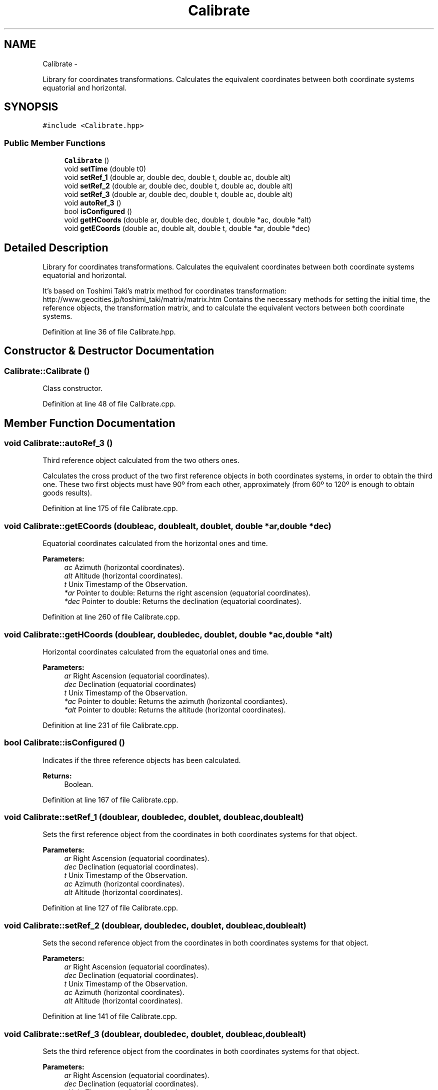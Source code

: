 .TH "Calibrate" 3 "Mon Jan 30 2017" "OpenSky Planetarium" \" -*- nroff -*-
.ad l
.nh
.SH NAME
Calibrate \- 
.PP
Library for coordinates transformations\&. Calculates the equivalent coordinates between both coordinate systems equatorial and horizontal\&.  

.SH SYNOPSIS
.br
.PP
.PP
\fC#include <Calibrate\&.hpp>\fP
.SS "Public Member Functions"

.in +1c
.ti -1c
.RI "\fBCalibrate\fP ()"
.br
.ti -1c
.RI "void \fBsetTime\fP (double t0)"
.br
.ti -1c
.RI "void \fBsetRef_1\fP (double ar, double dec, double t, double ac, double alt)"
.br
.ti -1c
.RI "void \fBsetRef_2\fP (double ar, double dec, double t, double ac, double alt)"
.br
.ti -1c
.RI "void \fBsetRef_3\fP (double ar, double dec, double t, double ac, double alt)"
.br
.ti -1c
.RI "void \fBautoRef_3\fP ()"
.br
.ti -1c
.RI "bool \fBisConfigured\fP ()"
.br
.ti -1c
.RI "void \fBgetHCoords\fP (double ar, double dec, double t, double *ac, double *alt)"
.br
.ti -1c
.RI "void \fBgetECoords\fP (double ac, double alt, double t, double *ar, double *dec)"
.br
.in -1c
.SH "Detailed Description"
.PP 
Library for coordinates transformations\&. Calculates the equivalent coordinates between both coordinate systems equatorial and horizontal\&. 

It's based on Toshimi Taki's matrix method for coordinates transformation: http://www.geocities.jp/toshimi_taki/matrix/matrix.htm Contains the necessary methods for setting the initial time, the reference objects, the transformation matrix, and to calculate the equivalent vectors between both coordinate systems\&. 
.PP
Definition at line 36 of file Calibrate\&.hpp\&.
.SH "Constructor & Destructor Documentation"
.PP 
.SS "Calibrate::Calibrate ()"
Class constructor\&. 
.PP
Definition at line 48 of file Calibrate\&.cpp\&.
.SH "Member Function Documentation"
.PP 
.SS "void Calibrate::autoRef_3 ()"
Third reference object calculated from the two others ones\&.
.PP
Calculates the cross product of the two first reference objects in both coordinates systems, in order to obtain the third one\&. These two first objects must have 90º from each other, approximately (from 60º to 120º is enough to obtain goods results)\&. 
.PP
Definition at line 175 of file Calibrate\&.cpp\&.
.SS "void Calibrate::getECoords (doubleac, doublealt, doublet, double *ar, double *dec)"
Equatorial coordinates calculated from the horizontal ones and time\&.
.PP
\fBParameters:\fP
.RS 4
\fIac\fP Azimuth (horizontal coordinates)\&. 
.br
\fIalt\fP Altitude (horizontal coordinates)\&. 
.br
\fIt\fP Unix Timestamp of the Observation\&. 
.br
\fI*ar\fP Pointer to double: Returns the right ascension (equatorial coordinates)\&. 
.br
\fI*dec\fP Pointer to double: Returns the declination (equatorial coordinates)\&. 
.RE
.PP

.PP
Definition at line 260 of file Calibrate\&.cpp\&.
.SS "void Calibrate::getHCoords (doublear, doubledec, doublet, double *ac, double *alt)"
Horizontal coordinates calculated from the equatorial ones and time\&.
.PP
\fBParameters:\fP
.RS 4
\fIar\fP Right Ascension (equatorial coordinates)\&. 
.br
\fIdec\fP Declination (equatorial coordinates) 
.br
\fIt\fP Unix Timestamp of the Observation\&. 
.br
\fI*ac\fP Pointer to double: Returns the azimuth (horizontal coordiantes)\&. 
.br
\fI*alt\fP Pointer to double: Returns the altitude (horizontal coordinates)\&. 
.RE
.PP

.PP
Definition at line 231 of file Calibrate\&.cpp\&.
.SS "bool Calibrate::isConfigured ()"
Indicates if the three reference objects has been calculated\&.
.PP
\fBReturns:\fP
.RS 4
Boolean\&. 
.RE
.PP

.PP
Definition at line 167 of file Calibrate\&.cpp\&.
.SS "void Calibrate::setRef_1 (doublear, doubledec, doublet, doubleac, doublealt)"
Sets the first reference object from the coordinates in both coordinates systems for that object\&.
.PP
\fBParameters:\fP
.RS 4
\fIar\fP Right Ascension (equatorial coordinates)\&. 
.br
\fIdec\fP Declination (equatorial coordinates)\&. 
.br
\fIt\fP Unix Timestamp of the Observation\&. 
.br
\fIac\fP Azimuth (horizontal coordinates)\&. 
.br
\fIalt\fP Altitude (horizontal coordinates)\&. 
.RE
.PP

.PP
Definition at line 127 of file Calibrate\&.cpp\&.
.SS "void Calibrate::setRef_2 (doublear, doubledec, doublet, doubleac, doublealt)"
Sets the second reference object from the coordinates in both coordinates systems for that object\&.
.PP
\fBParameters:\fP
.RS 4
\fIar\fP Right Ascension (equatorial coordinates)\&. 
.br
\fIdec\fP Declination (equatorial coordinates)\&. 
.br
\fIt\fP Unix Timestamp of the Observation\&. 
.br
\fIac\fP Azimuth (horizontal coordinates)\&. 
.br
\fIalt\fP Altitude (horizontal coordinates)\&. 
.RE
.PP

.PP
Definition at line 141 of file Calibrate\&.cpp\&.
.SS "void Calibrate::setRef_3 (doublear, doubledec, doublet, doubleac, doublealt)"
Sets the third reference object from the coordinates in both coordinates systems for that object\&.
.PP
\fBParameters:\fP
.RS 4
\fIar\fP Right Ascension (equatorial coordinates)\&. 
.br
\fIdec\fP Declination (equatorial coordinates)\&. 
.br
\fIt\fP Unix Timestamp of the Observation\&. 
.br
\fIac\fP Azimuth (horizontal coordinates)\&. 
.br
\fIalt\fP Altitude (horizontal coordinates)\&. 
.RE
.PP

.PP
Definition at line 155 of file Calibrate\&.cpp\&.
.SS "void Calibrate::setTime (doublet0)"
Sets the initial time\&.
.PP
This parameter is used in order to consider time passing on horizontal coordinates system\&.
.PP
\fBParameters:\fP
.RS 4
\fIt0\fP Unix Timestamp of the initial observation time\&. 
.RE
.PP

.PP
Definition at line 119 of file Calibrate\&.cpp\&.

.SH "Author"
.PP 
Generated automatically by Doxygen for OpenSky Planetarium from the source code\&.
